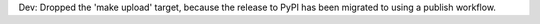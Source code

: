 Dev: Dropped the 'make upload' target, because the release to PyPI has
been migrated to using a publish workflow.
